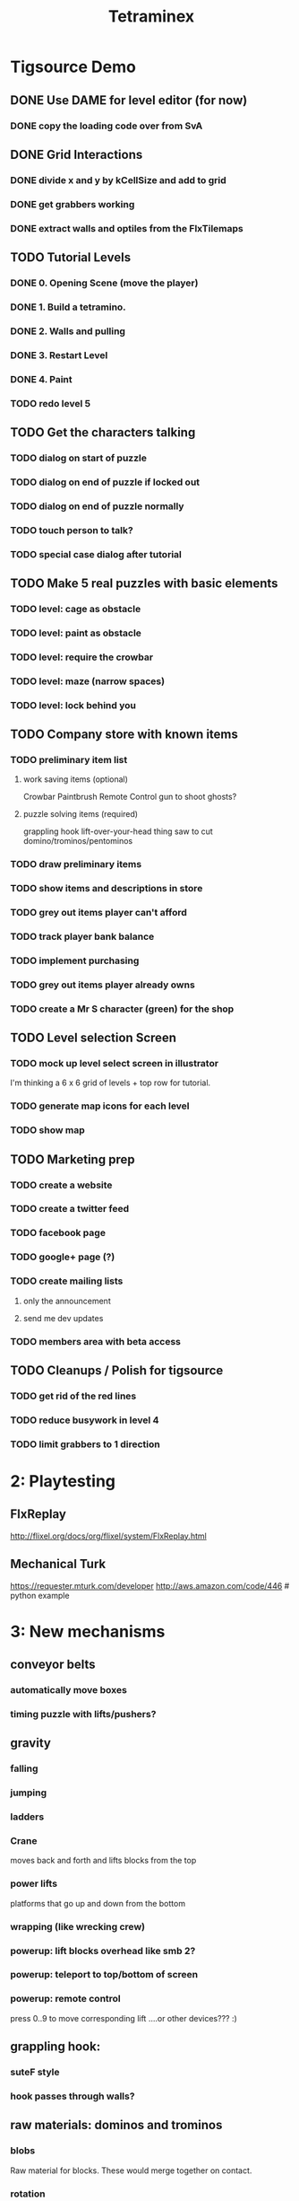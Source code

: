 
#+TITLE: Tetraminex
#+TODO: LATER TODO | DONE IGNORE


* Tigsource Demo

** DONE Use DAME for level editor (for now)
*** DONE copy the loading code over from SvA
SCHEDULED: <2011-09-18 Sun>

** DONE Grid Interactions
*** DONE divide x and y by kCellSize and add to grid
SCHEDULED: <2011-09-18 Sun>
*** DONE get grabbers working
*** DONE extract walls and optiles from the FlxTilemaps
SCHEDULED: <2011-09-19 Mon>

** TODO Tutorial Levels
*** DONE 0. Opening Scene (move the player)
*** DONE 1. Build a tetramino.
*** DONE 2. Walls and pulling
*** DONE 3. Restart Level
*** DONE 4. Paint
*** TODO redo level 5
SCHEDULED: <2011-09-21 Wed>

** TODO Get the characters talking
SCHEDULED: <2011-09-21 Wed>
*** TODO dialog on start of puzzle
SCHEDULED: <2011-09-21 Wed>
*** TODO dialog on end of puzzle if locked out
SCHEDULED: <2011-09-21 Wed>
*** TODO dialog on end of puzzle normally
SCHEDULED: <2011-09-21 Wed>
*** TODO touch person to talk?
SCHEDULED: <2011-09-21 Wed>
*** TODO special case dialog after tutorial
SCHEDULED: <2011-09-21 Wed>
** TODO Make 5 real puzzles with basic elements
SCHEDULED: <2011-09-21 Wed>
*** TODO level: cage as obstacle
*** TODO level: paint as obstacle
*** TODO level: require the crowbar
*** TODO level: maze (narrow spaces)
*** TODO level: lock behind you
** TODO Company store with known items
*** TODO preliminary item list
**** work saving items (optional)
Crowbar
Paintbrush
Remote Control
gun to shoot ghosts? 
**** puzzle solving items (required)
grappling hook
lift-over-your-head thing
saw to cut domino/trominos/pentominos

*** TODO draw preliminary items
*** TODO show items and descriptions in store
*** TODO grey out items player can't afford
*** TODO track player bank balance
*** TODO implement purchasing
*** TODO grey out items player already owns
*** TODO create a Mr S character (green) for the shop
** TODO Level selection Screen
*** TODO mock up level select screen in illustrator
I'm thinking a 6 x 6 grid of levels + top row for tutorial.
*** TODO generate map icons for each level
*** TODO show map
** TODO Marketing prep
*** TODO create a website
*** TODO create a twitter feed
*** TODO facebook page
*** TODO google+ page (?)
*** TODO create mailing lists
**** only the announcement
**** send me dev updates
*** TODO members area with beta access
** TODO Cleanups / Polish for tigsource
*** TODO get rid of the red lines
*** TODO reduce busywork in level 4
*** TODO limit grabbers to 1 direction
SCHEDULED: <2011-09-21 Wed>

* 2: Playtesting
** FlxReplay
http://flixel.org/docs/org/flixel/system/FlxReplay.html

** Mechanical Turk
https://requester.mturk.com/developer
http://aws.amazon.com/code/446 # python example



* 3: New mechanisms
** conveyor belts
*** automatically move boxes
*** timing puzzle with lifts/pushers?
** gravity
*** falling
*** jumping
*** ladders
*** Crane
moves back and forth and lifts blocks from the top
*** power lifts
platforms that go up and down from the bottom
*** wrapping (like wrecking crew)
*** powerup: lift blocks overhead like smb 2?
*** powerup: teleport to top/bottom of screen
*** powerup: remote control
press 0..9 to move corresponding lift
....or other devices??? :)
** grappling hook:
*** suteF style
*** hook passes through walls?
** raw materials: dominos and trominos
*** blobs
Raw material for blocks. These would merge together on contact.
*** rotation
Once you have more than a block, it makes sense to rotate.
*** cutting
Powerup to separate blocks that get stuck together?
** ghosts
*** backstory for ghosts?
*** ghost blocks
** dispenser
*** these could force you to solve the puzzle in a particular order



* Music and Artwork


* Maybe later
** LATER make my own format using yaml:
https://github.com/lucasdupin/Simple-AS3-YAML/blob/master/source/classes/dupin/parsers/yaml/YAML.as
